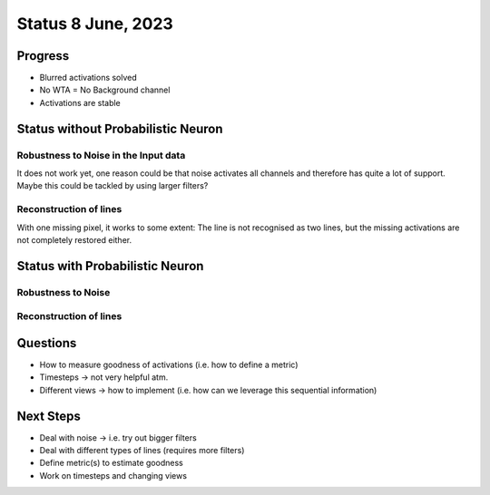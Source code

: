 Status 8 June, 2023
===================

Progress
--------

- Blurred activations solved
- No WTA = No Background channel
- Activations are stable


Status without Probabilistic Neuron
-----------------------------------

.. image:: /_static/results/230608/1_1.png
  :width: 800

Robustness to Noise in the Input data
~~~~~~~~~~~~~~~~~~~~~~~~~~~~~~~~~~~~~

.. image:: /_static/results/230608/1_2.png
  :width: 800

It does not work yet, one reason could be that noise activates all channels and therefore has quite a lot of support.
Maybe this could be tackled by using larger filters?



Reconstruction of lines
~~~~~~~~~~~~~~~~~~~~~~~

.. image:: /_static/results/230608/1_3.png
  :width: 800

With one missing pixel, it works to some extent: The line is not recognised as two lines, but the missing activations are not completely restored either.



Status with Probabilistic Neuron
--------------------------------

.. image:: /_static/results/230608/2_1.png
  :width: 800


Robustness to Noise
~~~~~~~~~~~~~~~~~~~

.. image:: /_static/results/230608/2_2.png
  :width: 800



Reconstruction of lines
~~~~~~~~~~~~~~~~~~~~~~~

.. image:: /_static/results/230608/2_3.png
  :width: 800


Questions
---------

- How to measure goodness of activations (i.e. how to define a metric)
- Timesteps -> not very helpful atm.
- Different views -> how to implement (i.e. how can we leverage this sequential information)


Next Steps
----------

- Deal with noise -> i.e. try out bigger filters
- Deal with different types of lines (requires more filters)
- Define metric(s) to estimate goodness
- Work on timesteps and changing views
